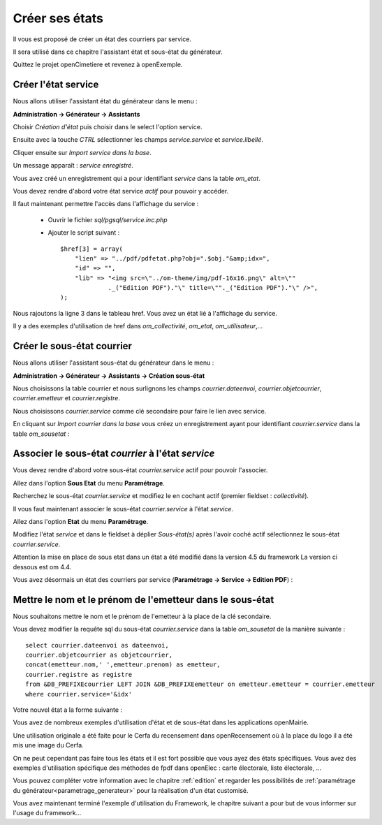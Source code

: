 .. _utiliser_assistant:

###############
Créer ses états
###############

Il vous est proposé de créer un état des courriers par service.

Il sera utilisé dans ce chapitre l'assistant état et sous-état du générateur.

Quittez le projet openCimetiere et revenez à openExemple.


====================
Créer l'état service
====================

Nous allons utiliser l'assistant état du générateur dans le menu :

**Administration -> Générateur -> Assistants**

Choisir *Création d'état* puis choisir dans le select l'option service.

Ensuite avec la touche *CTRL* sélectionner les champs *service.service* et *service.libellé*.

Cliquer ensuite sur *Import service dans la base*.


.. image:: ../_static/utilisation_12.png


Un message apparaît : *service enregistré*.

Vous avez créé un enregistrement qui a pour identifiant *service* dans
la table *om_etat*.

.. image:: ../_static/utilisation_13.png

Vous devez rendre d'abord votre état service *actif* pour pouvoir y accéder.


Il faut maintenant permettre l'accès dans l'affichage du service :

    - Ouvrir le fichier *sql/pgsql/service.inc.php*

    - Ajouter le script suivant : ::

        $href[3] = array(
            "lien" => "../pdf/pdfetat.php?obj=".$obj."&amp;idx=",
            "id" => "",
            "lib" => "<img src=\"../om-theme/img/pdf-16x16.png\" alt=\""
                     ._("Edition PDF")."\" title=\""._("Edition PDF")."\" />",
        );


Nous rajoutons la ligne 3 dans le tableau href. Vous avez un état lié
à l'affichage du service.


Il y a des exemples d'utilisation de href dans *om_collectivité*, *om_etat*,
*om_utilisateur*,...



===========================
Créer le sous-état courrier
===========================


Nous allons utiliser l'assistant sous-état du générateur dans le menu :

**Administration -> Générateur -> Assistants -> Création sous-état**

Nous choisissons la table courrier et nous surlignons les champs
*courrier.dateenvoi*, *courrier.objetcourrier*, *courrier.emetteur* et *courrier.registre*.

Nous choisissons *courrier.service* comme clé secondaire pour faire le lien
avec service.

.. image:: ../_static/utilisation_14.png


En cliquant sur *Import courrier dans la base* vous créez un enregistrement
ayant pour identifiant *courrier.service* dans la table *om_sousetat* :

.. image:: ../_static/utilisation_15.png

===================================================
Associer le sous-état *courrier* à l'état *service*
===================================================

Vous devez rendre d'abord votre sous-état *courrier.service* actif pour pouvoir l'associer.

Allez dans l'option **Sous Etat** du menu **Paramétrage**.

Recherchez le sous-état *courrier.service* et modifiez le en cochant actif (premier fieldset : *collectivité*).

Il vous faut maintenant associer le sous-état *courrier.service* à l'état *service*.

Allez dans l'option **Etat** du menu **Paramétrage**.

Modifiez l'état *service* et dans le fieldset à déplier
*Sous-état(s)* après l'avoir coché actif sélectionnez le sous-état *courrier.service*.

Attention la mise en place de sous etat dans un état a été modifié dans la version 4.5 du framework 
La version ci dessous est om 4.4.

.. image:: ../_static/utilisation_16.png

Vous avez désormais un état des courriers par service (**Paramétrage -> Service -> Edition PDF**) :

.. image:: ../_static/utilisation_17.png

.. image:: ../_static/utilisation_18.png


==========================================================
Mettre le nom et le prénom de l'emetteur dans le sous-état
==========================================================

Nous souhaitons mettre le nom et le prénom de l'emetteur à la place de
la clé secondaire.

Vous devez modifier la requête sql du sous-état *courrier.service*
dans la table *om_sousetat* de la manière suivante : ::

    select courrier.dateenvoi as dateenvoi,
    courrier.objetcourrier as objetcourrier,
    concat(emetteur.nom,' ',emetteur.prenom) as emetteur,
    courrier.registre as registre
    from &DB_PREFIXEcourrier LEFT JOIN &DB_PREFIXEemetteur on emetteur.emetteur = courrier.emetteur
    where courrier.service='&idx'

Votre nouvel état a la forme suivante :

.. image:: ../_static/utilisation_19.png

Vous avez de nombreux exemples d'utilisation d'état et de sous-état dans
les applications openMairie.

Une utilisation originale a été faite pour le Cerfa du recensement dans
openRecensement où à la place du logo il a été mis une image du Cerfa.

On ne peut cependant pas faire tous les états et il est fort possible que vous ayez des
états spécifiques. Vous avez des exemples d'utilisation spécifique des méthodes
de fpdf dans openElec : carte électorale, liste électorale, ...

Vous pouvez compléter votre information avec le chapitre :ref:`edition` et
regarder les possibilités de :ref:`paramétrage du générateur<parametrage_generateur>` pour la réalisation
d'un état customisé.

Vous avez maintenant terminé l'exemple d'utilisation du Framework, le chapitre suivant a pour but de vous informer sur l'usage du framework...

